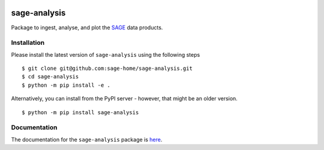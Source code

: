 |PyPI| |TRAVIS| |RTD| |MIT licensed|

sage-analysis
=============

Package to ingest, analyse, and plot the `SAGE <https://github.com/sage-home/sage-model>`_ data products. 

Installation
-------------
Please install the latest version of ``sage-analysis`` using the following steps

::

    $ git clone git@github.com:sage-home/sage-analysis.git
    $ cd sage-analysis
    $ python -m pip install -e .

Alternatively, you can install from the PyPI server - however, that might be an older version.

::

    $ python -m pip install sage-analysis


Documentation
-------------
The documentation for the ``sage-analysis`` package is `here <https://readthedocs.org/projects/sage-analysis/>`_.


.. |TRAVIS| image::
  https://img.shields.io/travis/com/sage-home/sage-analysis/master.svg?logo=travis&logoColor=white&label=Travis%20CI
  :alt: Travis Badge
  :target: https://travis-ci.com/sage-home/sage-analysis
.. |PyPI| image:: https://img.shields.io/pypi/v/sage-analysis.svg
   :target: https://pypi.org/project/sage-analysis/
   :alt: PyPI Release
.. |RTD| image:: https://readthedocs.org/projects/sage-analysis/badge/?version=latest
   :target: https://sage-analysis.readthedocs.io/en/latest/?badge=latest
   :alt: Documentation Status  
.. |MIT licensed| image:: https://img.shields.io/badge/license-MIT-blue.svg
   :target: https://raw.githubusercontent.com/sage-home/sage-analysis/master/LICENSE
   :alt: MIT License
   
